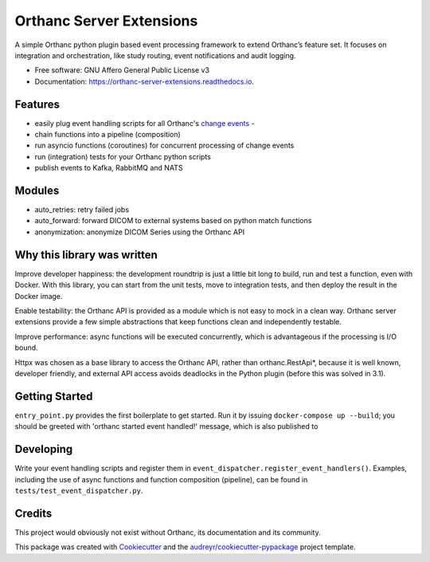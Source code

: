 =========================
Orthanc Server Extensions
=========================


.. image:: https://img.shields.io/pypi/v/orthanc-server-extensions.svg
        :target: https://pypi.python.org/pypi/orthanc-server-extensions

.. image:: https://travis-ci.com/walkIT-nl/orthanc-server-extensions.svg?branch=main
        :target: https://travis-ci.com/walkIT-nl/orthanc-server-extensions

.. image:: https://readthedocs.org/projects/orthanc-server-extensions/badge/?version=latest
        :target: https://orthanc-server-extensions.readthedocs.io/en/latest/?badge=latest
        :alt: Documentation Status

.. image:: https://github.com/walkIT-nl/orthanc-server-extensions/actions/workflows/main.yml/badge.svg
        :target: https://github.com/walkIT-nl/orthanc-server-extensions/actions/workflows/main.yml
        :alt: Build and test status

A simple Orthanc python plugin based event processing framework to extend Orthanc’s feature set. It focuses on
integration and orchestration, like study routing, event notifications and audit logging.


* Free software: GNU Affero General Public License v3
* Documentation: https://orthanc-server-extensions.readthedocs.io.


Features
--------
* easily plug event handling scripts for all Orthanc's `change events`_ -
* chain functions into a pipeline (composition)
* run asyncio functions (coroutines) for concurrent processing of change events
* run (integration) tests for your Orthanc python scripts
* publish events to Kafka, RabbitMQ and NATS

Modules
-------
* auto_retries: retry failed jobs
* auto_forward: forward DICOM to external systems based on python match functions
* anonymization: anonymize DICOM Series using the Orthanc API

Why this library was written
----------------------------

Improve developer happiness: the development roundtrip is just a little bit long to build, run and test a function, even with Docker.
With this library, you can start from the unit tests, move to integration tests, and then deploy the result in the Docker image.

Enable testability: the Orthanc API is provided as a module which is not easy to mock in a clean way.
Orthanc server extensions provide a few simple abstractions that keep functions clean and independently testable.

Improve performance: async functions will be executed concurrently, which is advantageous if the processing is I/O bound.

Httpx was chosen as a base library to access the Orthanc API, rather than orthanc.RestApi*, because it is well known,
developer friendly, and external API access avoids deadlocks in the Python plugin (before this was solved in 3.1).


Getting Started
-------

``entry_point.py`` provides the first boilerplate to get started. Run it by issuing
``docker-compose up --build``; you should be greeted with 'orthanc started event handled!' message, which is also published to

Developing
----------

Write your event handling scripts and register them in ``event_dispatcher.register_event_handlers()``. Examples,
including the use of async functions and function composition (pipeline), can be found in ``tests/test_event_dispatcher.py``.


Credits
-------

This project would obviously not exist without Orthanc, its documentation and its community.

This package was created with Cookiecutter_ and the `audreyr/cookiecutter-pypackage`_ project template.

.. _change events: https://book.orthanc-server.com/plugins/python.html#listening-to-changes).
.. _Cookiecutter: https://github.com/audreyr/cookiecutter
.. _`audreyr/cookiecutter-pypackage`: https://github.com/audreyr/cookiecutter-pypackage
